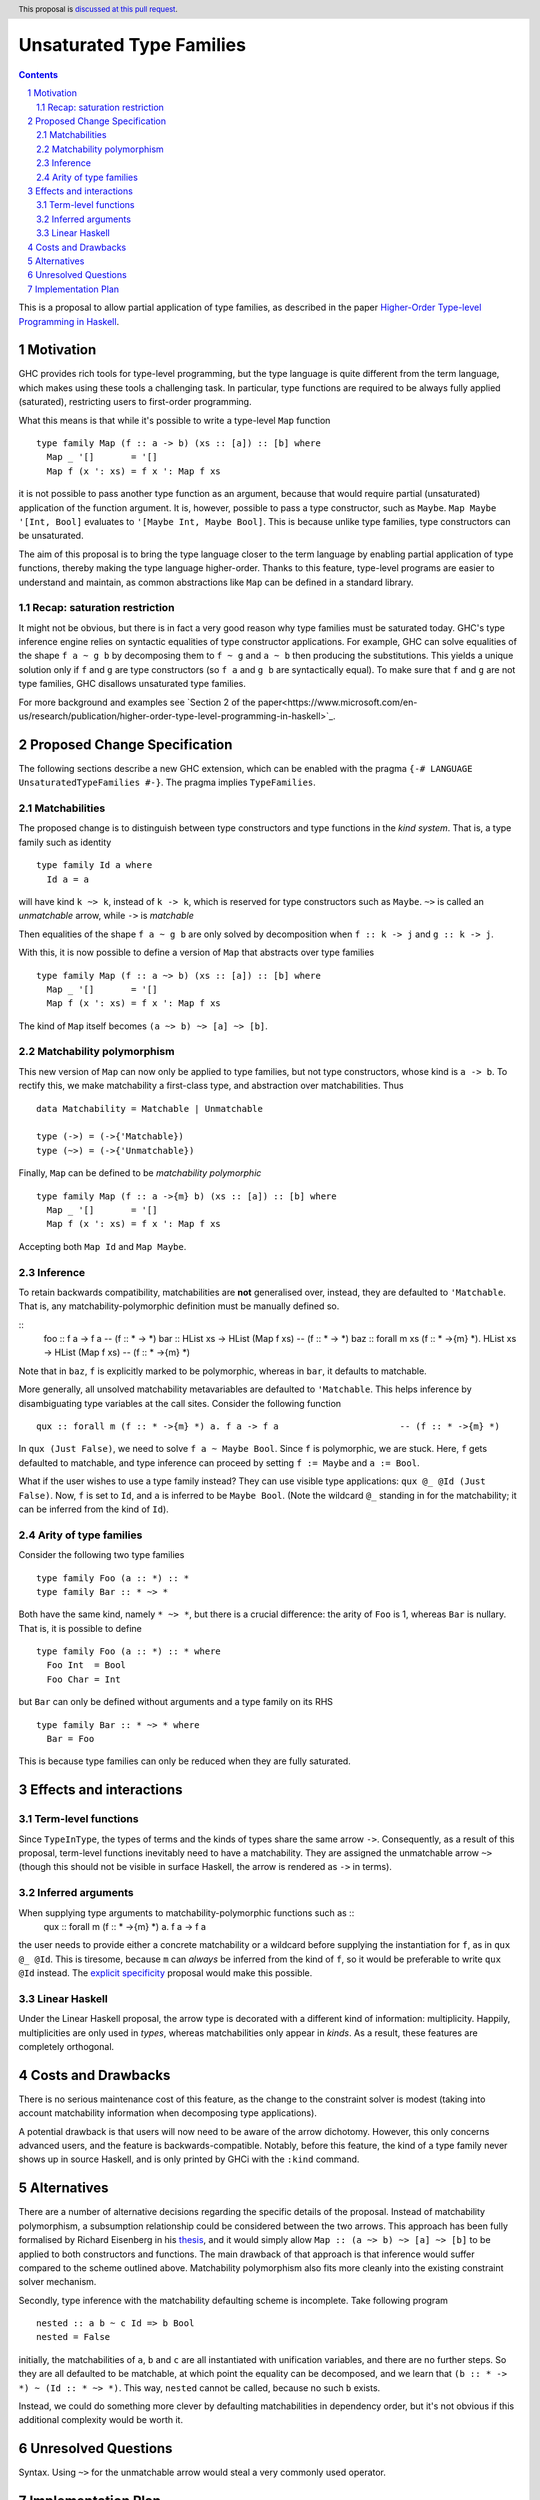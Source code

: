 Unsaturated Type Families
=========================

.. proposal-number:: Leave blank. This will be filled in when the proposal is
                     accepted.
.. ticket-url:: Leave blank. This will eventually be filled with the
                ticket URL which will track the progress of the
                implementation of the feature.
.. implemented:: Leave blank. This will be filled in with the first GHC version which
                 implements the described feature.
.. highlight:: haskell
.. header:: This proposal is `discussed at this pull request <https://github.com/ghc-proposals/ghc-proposals/pull/242>`_.
.. sectnum::
.. contents::

This is a proposal to allow partial application of type families, as
described in the paper `Higher-Order Type-level Programming in Haskell <https://www.microsoft.com/en-us/research/publication/higher-order-type-level-programming-in-haskell>`_.


Motivation
----------

GHC provides rich tools for type-level programming, but the type
language is quite different from the term language, which makes
using these tools a challenging task. In particular, type functions
are required to be always fully applied (saturated), restricting users
to first-order programming.

What this means is that while it's possible to write a type-level
``Map`` function ::

   type family Map (f :: a -> b) (xs :: [a]) :: [b] where
     Map _ '[]       = '[]
     Map f (x ': xs) = f x ': Map f xs

it is not possible to pass another type function as an argument,
because that would require partial (unsaturated) application of the
function argument.
It is, however, possible to pass a type constructor, such as ``Maybe``.
``Map Maybe '[Int, Bool]`` evaluates to ``'[Maybe Int, Maybe Bool]``.
This is because unlike type families, type constructors can be
unsaturated.

The aim of this proposal is to bring the type language closer to the
term language by enabling partial application of type functions,
thereby making the type language higher-order. Thanks to this
feature, type-level programs are easier to understand and
maintain, as common abstractions like ``Map`` can be defined in
a standard library.

Recap: saturation restriction
~~~~~~~~~~~~~~~~~~~~~~~~~~~~~

It might not be obvious, but there is in fact a very good reason why
type families must be saturated today. GHC's type inference engine
relies on syntactic equalities of type constructor applications.
For example, GHC can solve equalities of the shape ``f a ~ g b``
by decomposing them to ``f ~ g`` and ``a ~ b`` then producing the
substitutions. This yields a unique solution only if ``f`` and ``g``
are type constructors (so ``f a`` and ``g b`` are syntactically equal).
To make sure that ``f`` and ``g`` are not type families, GHC disallows
unsaturated type families.

For more background and examples see
`Section 2 of the paper<https://www.microsoft.com/en-us/research/publication/higher-order-type-level-programming-in-haskell>`_.

Proposed Change Specification
-----------------------------

The following sections describe a new GHC extension, which can be
enabled with the pragma ``{-# LANGUAGE UnsaturatedTypeFamilies #-}``.
The pragma implies ``TypeFamilies``.

Matchabilities
~~~~~~~~~~~~~~

The proposed change is to distinguish between type constructors and
type functions in the *kind system*. That is, a type family such as identity ::

  type family Id a where
    Id a = a

will have kind ``k ~> k``, instead of ``k -> k``, which is
reserved for type constructors such as ``Maybe``.
``~>`` is called an *unmatchable* arrow, while ``->`` is *matchable*

Then equalities of the shape ``f a ~ g b`` are only solved by
decomposition when ``f :: k -> j`` and ``g :: k -> j``.

With this, it is now possible to define a version of ``Map`` that
abstracts over type families ::

   type family Map (f :: a ~> b) (xs :: [a]) :: [b] where
     Map _ '[]       = '[]
     Map f (x ': xs) = f x ': Map f xs

The kind of ``Map`` itself becomes ``(a ~> b) ~> [a] ~> [b]``.

Matchability polymorphism
~~~~~~~~~~~~~~~~~~~~~~~~~

This new version of ``Map`` can now only be applied to type families,
but not type constructors, whose kind is ``a -> b``. To rectify this,
we make matchability a first-class type, and abstraction over
matchabilities. Thus ::
  data Matchability = Matchable | Unmatchable

  type (->) = (->{'Matchable})
  type (~>) = (->{'Unmatchable})


Finally, ``Map`` can be defined to be *matchability polymorphic* ::

   type family Map (f :: a ->{m} b) (xs :: [a]) :: [b] where
     Map _ '[]       = '[]
     Map f (x ': xs) = f x ': Map f xs

Accepting both ``Map Id`` and ``Map Maybe``.

Inference
~~~~~~~~~

To retain backwards compatibility, matchabilities are **not**
generalised over, instead, they are defaulted to ``'Matchable``. That
is, any matchability-polymorphic definition must be manually defined
so.

::
   foo :: f a -> f a                                                    -- (f :: * -> *)
   bar :: HList xs -> HList (Map f xs)                                  -- (f :: * -> *)
   baz :: forall m xs (f :: * ->{m} *).  HList xs -> HList (Map f xs)   -- (f :: * ->{m} *)

Note that in ``baz``, ``f`` is explicitly marked to be polymorphic,
whereas in ``bar``, it defaults to matchable.

More generally, all unsolved matchability metavariables are defaulted
to ``'Matchable``. This helps inference by disambiguating type
variables at the call sites. Consider the following function ::

   qux :: forall m (f :: * ->{m} *) a. f a -> f a                       -- (f :: * ->{m} *)

In ``qux (Just False)``, we need to solve ``f a ~ Maybe Bool``. Since
``f`` is polymorphic, we are stuck. Here, ``f`` gets defaulted to matchable,
and type inference can proceed by setting ``f := Maybe`` and ``a := Bool``.

What if the user wishes to use a type family instead? They can use
visible type applications: ``qux @_ @Id (Just False)``. Now, ``f`` is
set to ``Id``, and ``a`` is inferred to be ``Maybe Bool``. (Note the
wildcard ``@_`` standing in for the matchability; it can be inferred
from the kind of ``Id``).

Arity of type families
~~~~~~~~~~~~~~~~~~~~~~

Consider the following two type families ::

  type family Foo (a :: *) :: *
  type family Bar :: * ~> *

Both have the same kind, namely ``* ~> *``, but there is a crucial
difference: the arity of ``Foo`` is 1, whereas ``Bar`` is nullary.
That is, it is possible to define ::
  type family Foo (a :: *) :: * where
    Foo Int  = Bool
    Foo Char = Int

but ``Bar`` can only be defined without arguments and a type family on its RHS ::

  type family Bar :: * ~> * where
    Bar = Foo

This is because type families can only be reduced when they are fully
saturated.

Effects and interactions
------------------------

Term-level functions
~~~~~~~~~~~~~~~~~~~~

Since ``TypeInType``, the types of terms and the kinds of types share
the same arrow ``->``. Consequently, as a result of this proposal, term-level
functions inevitably need to have a matchability. They are assigned
the unmatchable arrow ``~>`` (though this should not be visible in
surface Haskell, the arrow is rendered as ``->`` in terms).

Inferred arguments
~~~~~~~~~~~~~~~~~~
When supplying type arguments to matchability-polymorphic functions such as ::
   qux :: forall m (f :: * ->{m} *) a. f a -> f a

the user needs to provide either a concrete matchability or a wildcard before
supplying the instantiation for ``f``, as in ``qux @_ @Id``. This is tiresome,
because ``m`` can *always* be inferred from the kind of ``f``, so it would be
preferable to write ``qux @Id`` instead.
The `explicit specificity <https://github.com/ghc-proposals/ghc-proposals/pull/99>`_
proposal would make this possible.

Linear Haskell
~~~~~~~~~~~~~~

Under the Linear Haskell proposal, the arrow type is decorated with a
different kind of information: multiplicity. Happily, multiplicities
are only used in *types*, whereas matchabilities only appear in
*kinds*. As a result, these features are completely orthogonal.


Costs and Drawbacks
-------------------

There is no serious maintenance cost of this feature, as the change to
the constraint solver is modest (taking into account matchability
information when decomposing type applications).

A potential drawback is that users will now need to be aware of the
arrow dichotomy. However, this only concerns advanced users, and
the feature is backwards-compatible. Notably, before this feature,
the kind of a type family never shows up in source Haskell, and is only
printed by GHCi with the ``:kind`` command.

Alternatives
------------

There are a number of alternative decisions regarding the specific
details of the proposal. Instead of matchability polymorphism,
a subsumption relationship could be considered between the two arrows.
This approach has been fully formalised by Richard Eisenberg in his `thesis <http://www.cis.upenn.edu/~sweirich/papers/eisenberg-thesis.pdf>`_,
and it would simply allow ``Map :: (a ~> b) ~> [a] ~> [b]`` to be applied to both
constructors and functions. The main drawback of that approach is that
inference would suffer compared to the scheme outlined above.
Matchability polymorphism also fits more cleanly into the existing
constraint solver mechanism.

Secondly, type inference with the matchability defaulting scheme is
incomplete. Take following program ::
  nested :: a b ~ c Id => b Bool
  nested = False

initially, the matchabilities of ``a``, ``b`` and ``c`` are all
instantiated with unification variables, and there are no further
steps. So they are all defaulted to be matchable, at which point
the equality can be decomposed, and we learn that
``(b :: * -> *) ~ (Id :: * ~> *)``. This way, ``nested`` cannot be called,
because no such ``b`` exists.

Instead, we could do something more clever by defaulting
matchabilities in dependency order, but it's not obvious if this
additional complexity would be worth it.

Unresolved Questions
--------------------
Syntax. Using ``~>`` for the unmatchable arrow would steal a very
commonly used operator.

Implementation Plan
-------------------
I have implemented a
`prototype <https://gitlab.haskell.org/kcsongor/ghc/tree/unsaturated_type_families>`_
of this feature.
